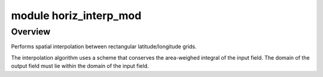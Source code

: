 module horiz_interp_mod
=======================

Overview
--------

Performs spatial interpolation between rectangular latitude/longitude grids.

.. container::

   The interpolation algorithm uses a scheme that conserves the area-weighed integral of the input field. The domain of
   the output field must lie within the domain of the input field.
